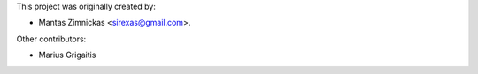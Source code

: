 This project was originally created by:

* Mantas Zimnickas <sirexas@gmail.com>.

Other contributors:

* Marius Grigaitis
